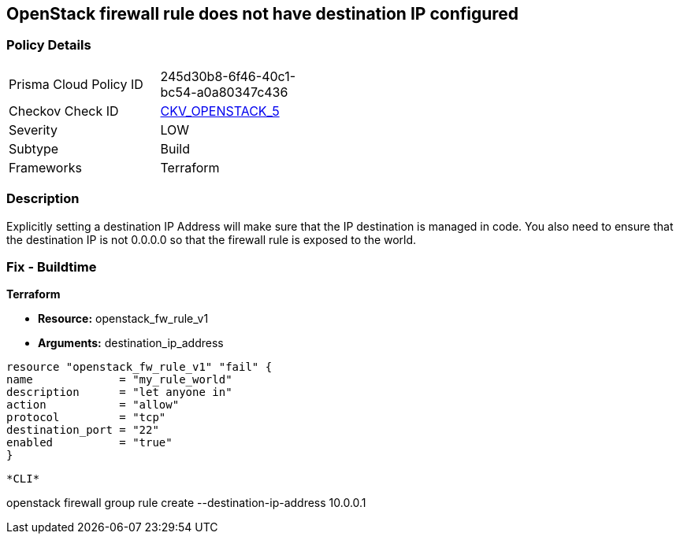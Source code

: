 == OpenStack firewall rule does not have destination IP configured


=== Policy Details 

[width=45%]
[cols="1,1"]
|=== 
|Prisma Cloud Policy ID 
| 245d30b8-6f46-40c1-bc54-a0a80347c436

|Checkov Check ID 
| https://github.com/bridgecrewio/checkov/tree/master/checkov/terraform/checks/resource/openstack/FirewallRuleSetDestinationIP.py[CKV_OPENSTACK_5]

|Severity
|LOW

|Subtype
|Build

|Frameworks
|Terraform

|=== 



=== Description 


Explicitly setting a destination IP Address will make sure that the IP destination is managed in code.
You also need to ensure that the destination IP is not 0.0.0.0 so that the firewall rule is exposed to the world.

=== Fix - Buildtime


*Terraform* 


* *Resource:* openstack_fw_rule_v1
* *Arguments:* destination_ip_address

[source,go]
----
resource "openstack_fw_rule_v1" "fail" {
name             = "my_rule_world"
description      = "let anyone in"
action           = "allow"
protocol         = "tcp"
destination_port = "22"
enabled          = "true"
}
----
----


*CLI* 


----
openstack firewall group rule create --destination-ip-address 10.0.0.1
----
